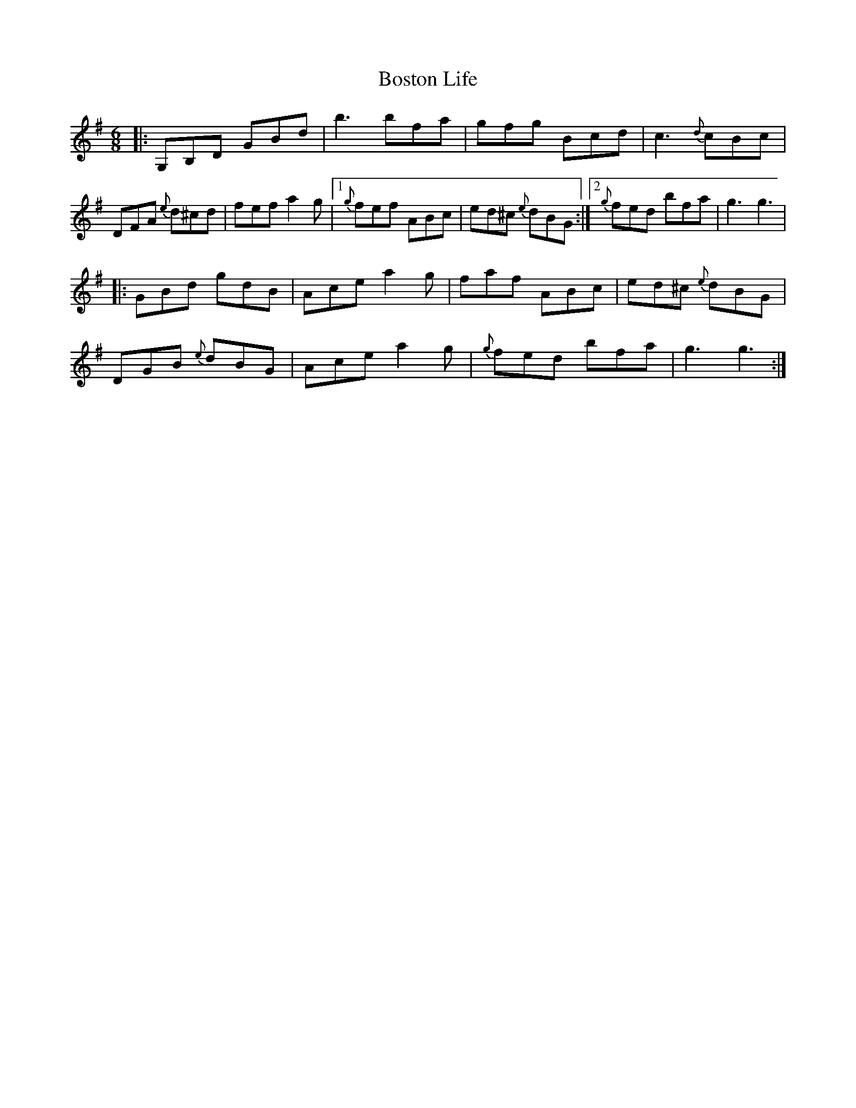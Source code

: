 X: 3
T: Boston Life
Z: DonaldK
S: https://thesession.org/tunes/10379#setting20329
R: jig
M: 6/8
L: 1/8
K: Gmaj
|:G,B,D GBd|b3 bfa|gfg Bcd|c3 {d}cBc|DFA {e}d^cd|fef a2g|1{g}fef ABc|ed^c {e}dBG:|2{g}fed bfa|g3 g3||:GBd gdB|Ace a2g|faf ABc|ed^c {e}dBG|DGB {e}dBG|Ace a2g|{g}fed bfa|g3 g3:|
